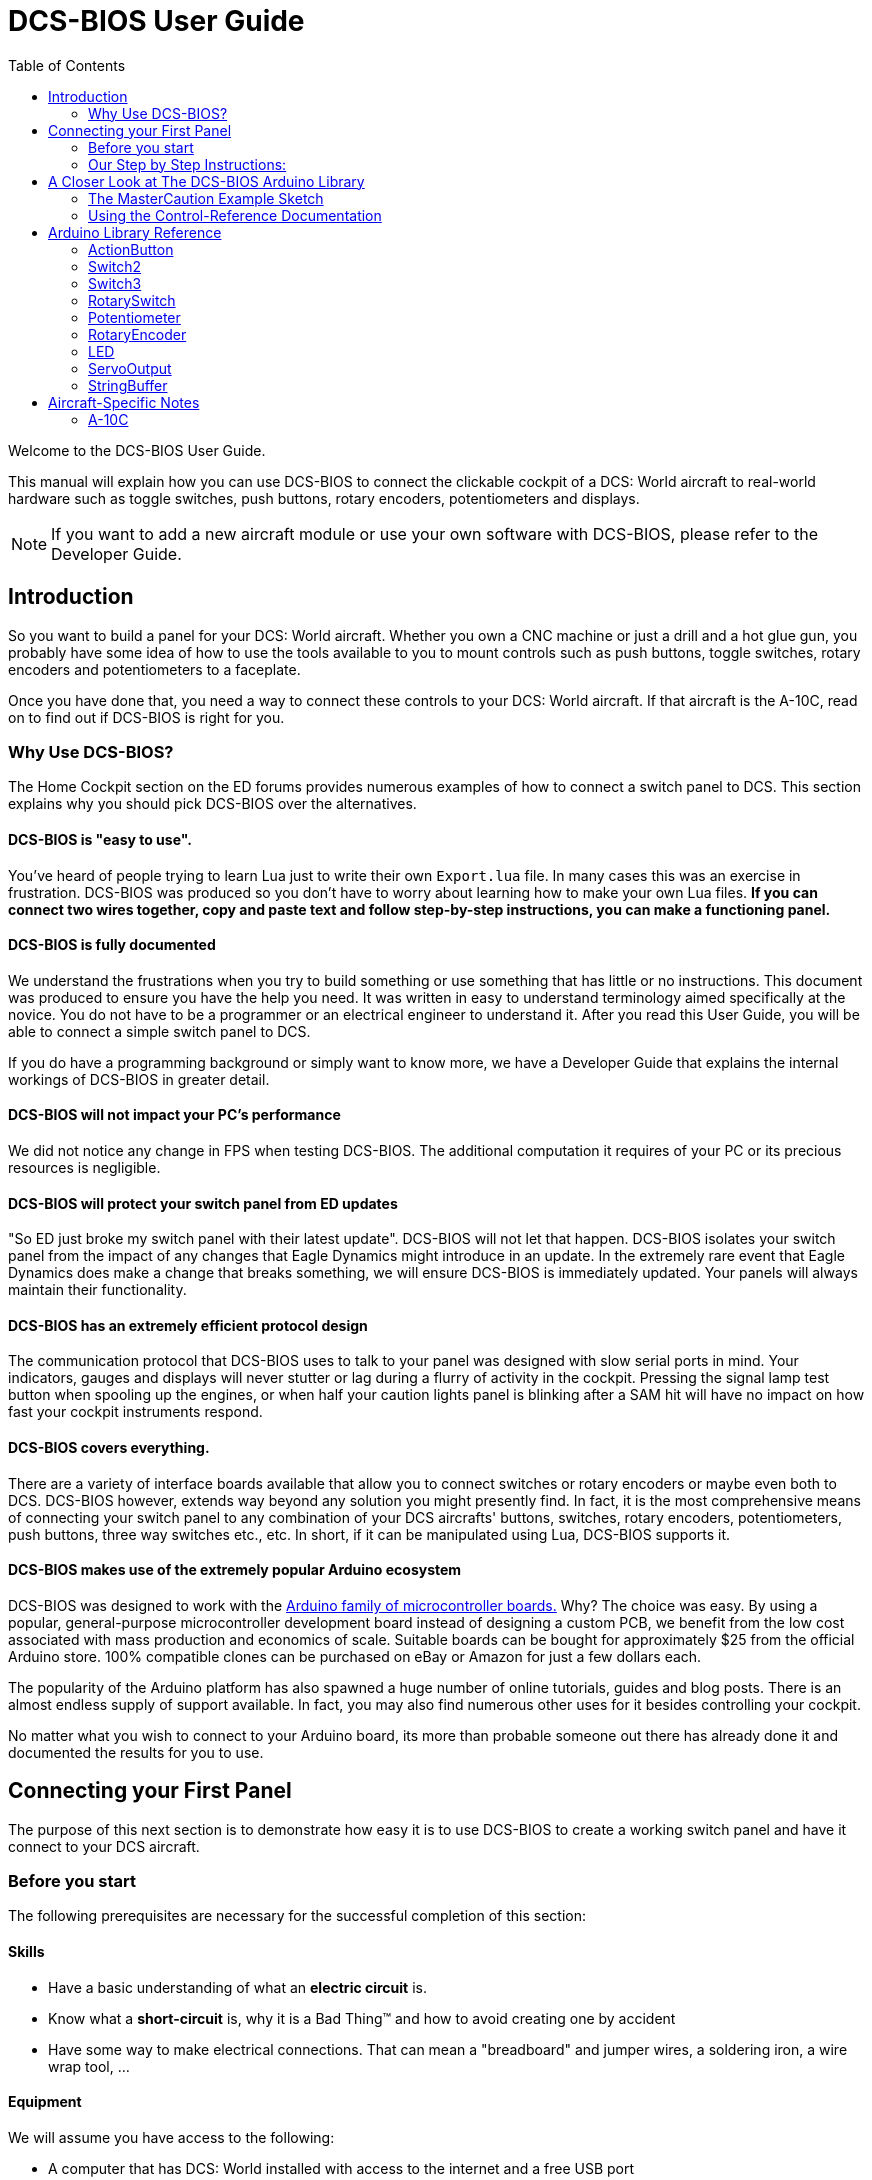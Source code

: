 = DCS-BIOS User Guide
:toc: right
:icons: font
:toclevels: 2
:imagesdir: images

Welcome to the DCS-BIOS User Guide.

This manual will explain how you can use DCS-BIOS to connect the clickable cockpit of a DCS: World aircraft to real-world hardware such as toggle switches, push buttons, rotary encoders, potentiometers and displays.

NOTE: If you want to add a new aircraft module or use your own software with DCS-BIOS, please refer to the Developer Guide.

== Introduction

So you want to build a panel for your DCS: World aircraft.
Whether you own a CNC machine or just a drill and a hot glue gun, you probably have some idea of how to use the tools available to you to mount controls such as push buttons, toggle switches, rotary encoders and potentiometers to a faceplate.

Once you have done that, you need a way to connect these controls to your DCS: World aircraft.
If that aircraft is the A-10C, read on to find out if DCS-BIOS is right for you.

=== Why Use DCS-BIOS?

The Home Cockpit section on the ED forums provides numerous examples of how to connect a switch panel to DCS.
This section explains why you should pick DCS-BIOS over the alternatives.

==== DCS-BIOS is "easy to use".

You've heard of people trying to learn Lua just to write their own `Export.lua` file.
In many cases this was an exercise in frustration.
DCS-BIOS was produced so you don't have to worry about learning how to make your own Lua files.
*If you can connect two wires together, copy and paste text and follow step-by-step instructions, you can make a functioning panel.*

==== DCS-BIOS is fully documented
We understand the frustrations when you try to build something or use something that has little or no instructions.
This document was produced to ensure you have the help you need.
It was written in easy to understand terminology aimed specifically at the novice.
You do not have to be a programmer or an electrical engineer to understand it.
After you read this User Guide, you will be able to connect a simple switch panel to DCS.

If you do have a programming background or simply want to know more, we have a Developer Guide that explains the internal workings of DCS-BIOS in greater detail.

==== DCS-BIOS will not impact your PC's performance
We did not notice any change in FPS when testing DCS-BIOS.
The additional computation it requires of your PC or its precious resources is negligible.

==== DCS-BIOS will protect your switch panel from ED updates
"So ED just broke my switch panel with their latest update".
DCS-BIOS will not let that happen.
DCS-BIOS isolates your switch panel from the impact of any changes that Eagle Dynamics might introduce in an update.
In the extremely rare event that Eagle Dynamics does make a change that breaks something, we will ensure DCS-BIOS is immediately updated.
Your panels will always maintain their functionality.

==== DCS-BIOS has an extremely efficient protocol design
The communication protocol that DCS-BIOS uses to talk to your panel was designed with slow serial ports in mind.
Your indicators, gauges and displays will never stutter or lag during a flurry of activity in the cockpit.
Pressing the signal lamp test button when spooling up the engines, or when half your caution lights panel is blinking after a SAM hit will have no impact on how fast your cockpit instruments respond.  

==== DCS-BIOS covers everything.
There are a variety of interface boards available that allow you to connect switches or rotary encoders or maybe even both to DCS.
DCS-BIOS however, extends way beyond any solution you might presently find.
In fact, it is the most comprehensive means of connecting your switch panel to any combination of your DCS aircrafts' buttons, switches, rotary encoders, potentiometers, push buttons, three way switches etc., etc.
In short, if it can be manipulated using Lua, DCS-BIOS supports it. 

==== DCS-BIOS makes use of the extremely popular Arduino ecosystem
DCS-BIOS was designed to work with the http://www.arduino.cc[Arduino family of microcontroller boards.]
Why?  The choice was easy.
By using a popular, general-purpose microcontroller development board instead of designing a custom PCB, we benefit from the low cost associated with mass production and economics of scale.
Suitable boards can be bought for approximately $25 from the official Arduino store.
100% compatible clones can be purchased on eBay or Amazon for just a few dollars each.

The popularity of the Arduino platform has also spawned a huge number of online tutorials, guides and blog posts.
There is an almost endless supply of support available.
In fact, you may also find numerous other uses for it besides controlling your cockpit.

No matter what you wish to connect to your Arduino board, its more than probable someone out there has already done it and documented the results for you to use.



== Connecting your First Panel

The purpose of this next section is to demonstrate how easy it is to use DCS-BIOS to create a working switch panel and have it connect to your DCS aircraft.   


=== Before you start

The following prerequisites are necessary for the successful completion of this section:

==== Skills

* Have a basic understanding of what an *electric circuit* is.
* Know what a *short-circuit* is, why it is a Bad Thing(TM) and how to avoid creating one by accident
* Have some way to make electrical connections.
  That can mean a "breadboard" and jumper wires, a soldering iron, a wire wrap tool, ...

==== Equipment
We will assume you have access to the following:

* A computer that has DCS: World installed with access to the internet and a free USB port
* An Arduino board (the http://arduino.cc/en/Main/ArduinoBoardUno[Arduino UNO] is a good choice for beginners)
* A momentary on push button (the kind that stays on as long as you are pressing it) 
* An LED (any colour and/or size) but not one of those super high powered, go blind if you look at it, types. 
* A 220ohm 1/4 watt resistor
* 24 gauge wire or jumper wires

=== Our Step by Step Instructions:
==== Step 1: Setting up DCS-BIOS

1.1 Download the latest release of DCS-BIOS from https://github.com/dcs-bios/dcs-bios/releases[GitHub] and extract the ZIP file somewhere on your hard drive

1.2 Open a new Explorer window (for example by opening "My Computer"), paste the following into the address bar and press return:
----
%USERPROFILE%\Saved Games\DCS
----
This should take you to your DCS configuration folder (it has several subfolders including `Logs` and `Missions`).

1.3 If there is no `Scripts` subfolder in your `Saved Games\DCS` folder, create it.

1.4 Copy the `Scripts\DCS-BIOS` folder from the DCS-BIOS download to your `Scripts` folder.

1.5 *If you do not have an existing `Export.lua` file* in your `Scripts` folder, copy `Scripts\Export.lua` from the DCS-BIOS download to your `Scripts` folder. Then continue with step 2.

1.6 *If you already have an `Export.lua` file*, open it in a text editor (we recommend http://notepad-plus-plus.org/download/v6.6.9.html[Notepad++]) and append the following line to the end:
[source,lua]
----
dofile(lfs.writedir()..[[Scripts\DCS-BIOS\BIOS.lua]])
----
  
WARNING: You should never use any word processing software to edit text files.
Word processing software saves formatting information in the file which will render it unusable.


==== Step 2: Connecting your LED and Push Button Switch

Before you start plugging in wires and resistors, take a few minutes and have a look at the Arduino board you are using.
Get familiar with the pin designations printed on your board.
It would be well worthwhile spending a few minutes on the Arduino web site and do a bit of reading on the basics of using Arduino boards.
There are numerous YouTube videos that will introduce you to the world of Arduino.
This will all help as you move forward to more complex types panels.
So lets start...

2.1  Connect your push button switch to your Arduino board at pin 10 and pin GND (ground).

NOTE: There are several pins designated as GND (ground) on the board.
They are all connected together.
It doesn't matter which one you choose.

2.2 Connect your LED and current limiting resistor to the Arduino board at pin 13 and pin GND (ground).
Pay attention to the polarity of the LED before you connect it.
The cathode, which is the negative side always goes to pin GND.
Nothing will start smoking if you connect it backwards.
It just won't work until its connected properly.

When complete your curcuit should look like this:

image::uno1.jpg[651, 651]



* Plug your Arduino board into a USB port.
  If any drivers are required there will be instructions as to how to install them.
  It does vary between Arduino boards but it's no different really than installing a headset or joystick.
  The USB port provides power to the Arduino board but you can use a wallwart providing its 12v.
  There is an onboard jack to plug into.

*You have now completed all of the required wiring for you first switch panel.*

NOTE: The USB port provides power to the Arduino board but many boards also have a jack that allows you use an external power supply such as a wallwart providing it supplies 7 to 12V and the centre pin is positive. 



==== Step 3: Set up the Arduino IDE
I imagine your next question is "what is an IDE".
The Arduino IDE is a program that you will download and install on to your PC.
You use it to write small programs (they are called "sketches") and upload them to your Arduino board.
You should probably read the page describing how to use the IDE on the Arduino web site.
It is very simple and you should have little to no difficulty understanding what to do.
So to continue...
   
. Download and install the Arduino IDE http://arduino.cc/en/Main/Software[from the Arduino website.]

The Arduino IDE uses what are referred to as "Libraries" to help you make various types of devices work properly using a minimum of commands.
There are libraries for using LCD displays, stepper motors, servos etc.
It's a long list.
We have produced such a library for using DCS-BIOS and it is called the DCS-BIOS Arduino library.
As with all libraries, it was developed to make your life easier when it comes to writing a sketch.
However, libraries need to be installed and this next step will guide you through that process.

* Download the https://github.com/dcs-bios/dcs-bios-arduino-library/releases[DCS-BIOS Arduino library] from GitHub.
DO NOT extract it.
It also doesn't matter where you download the file to as long as YOU know where it is as you will need to point to its location in the next step.

* Start the Arduino IDE
* Click `Sketch -> Import Library -> Add Library...` and then go find the ZIP file you downloaded and select it.
The Arduino IDE will do the rest.
That's all there is to importing libraries into the IDE.

* Close and re-open your Arduino IDE.
You are now ready to start you first sketch.

*Congratulations, you have completed all of the one-time setup steps.*
From now on any panel that you create will only require you to complete steps 4 and 5.


==== Step 4: Create a sketch for your Arduino board



You are now going to create a sketch for your Arduino board that connects it to DCS and makes your switch and LED work as in your DCS aircraft cockpit.
In order to simplify this process you will begin your sketch by opening a "template" that we have provided.
Until such day as you become an Arduino programming expert you will start every new sketch with this template.
It provides all of the essential code necessary to communicate with DCS.
It automatically reads the state of your connected switches and reports this to DCS-BIOS which then updates the switches of your DCS aircraft.
 
Another function of this template is to automatically gather output data from DCS.
You can use this data to make gauges function, displays work or indicator lights to light up.
We will provide you with several examples in the appendix.


NOTE: Take special care not to alter any of the existing code that comes with this template as you work on your sketch.  

==== So lets begin:

* Click `File -> Examples -> DcsBios -> TemplateSketch` to open the template program that comes with the DCS-BIOS Arduino library.

To develop a sketch for your panel, you are going to copy pieces of example code from a reference document that we have provided.

* Go to your saved Games folder/DCS-BIOS/doc and double-click on the file `control-reference.html` 
Your web browser will automatically open and display all sorts of colorful headings and code.
If you see a red warning instead, you need to enable JavaScript in your web browser and reload the page.

This web page is the reference document we are referring to.
It lists every single DCS module that DCS-BIOS supports (Only the A10 for now), every single panel found in that aircraft, and every single corresponding switch, push button and rotary knob or whatever associated with that panel and the corresponding code that you will use to create your sketch.
 
Along the top of the web page, there are "filters" in the form of drop down menus that can be used to display precisely what you are looking for.
You have the choice of what aircraft you would like to work with (The A10 is your only choice at the moment), the type of information you would like displayed (basic or advanced) and every single panel on the aircraft you chose to work with.
Stay away from the advanced tab until you know what you are doing.

* Select "Up Front Controller" in the "Category Filter" dropdown menu.

The first entry should be the one for the Master Caution Light.

* left click in the box with the yellow background to highlight the example code.
Then copy the selected text to your clipboard by pressing `Ctrl+C`.
Now move to the Arduino IDE and paste this line in the space just below where it says "paste your code below here".   

* Now go back to the control reference web page.
Scroll down a bit until you come to the `UFC_MASTER_CAUTION / Master Caution Reset` entry.

* As before, left click in the box with the yellow background and then copy it to your clipboard.
Move to the Arduino IDE and paste this line in the space below the last one.

Did you notice the red highlighting in the control reference document?
It highlights the word "PIN" or "PIN_A, PIN_B" etc.
These are temporary placeholders that you will be changing.  

* Lets start with the switch that you are using to reset the Master Caution.
You attached it to Pin 10 on the Arduino board.
You now need to go into the Arduino IDE, to the line of code you pasted for the Master Caution Reset switch.
Change the placeholder "PIN" to the pin that switch is connected to.
In this particular case it was Pin 10.
The word "PIN' gets replaced with 10.
The line of code for the Master Caution switch should have changed as follows:
[source,c++]
----
DcsBios::Switch2 ufcMasterCaution("UFC_MASTER_CAUTION", PIN);
DcsBios::Switch2 ufcMasterCaution("UFC_MASTER_CAUTION", 10);  
---- 

* You now do the same for the LED that respresents the Master Caution warning. 
As before, you go into the Arduino IDE, to the line of code you pasted for it.
Change the word "PIN" to the pin number you connected the LED to.
The word "PIN' gets replaced with 13.
The line of code for the LED Master Caution warning should change as follows:
[source,c++]
----
DcsBios::LED masterCaution(0x108e, 0x0008, PIN); 
DcsBios::LED masterCaution(0x108e, 0x0008, 13);
----
When you have completed these changes, the beginning of your sketch should look like this:
[source,c++]
----
#include <DcsBios.h>
#include <Servo.h>

/**** Paste your code below here ****/

DcsBios::LED masterCaution(0x108e, 0x0008, 13);
DcsBios::Switch2 ufcMasterCaution("UFC_MASTER_CAUTION", 10);

/**** Do not change anything below this line ****/

----
* Click `File -> Save As` to save it under a new name.

NOTE: The Arduino IDE prevents you from saving changes to a library example.
You will have to save your changes under a new name.

*Your sketch is now finished and ready for the next step.*



==== Step 5: Copy your program to your Arduino board

Now that your sketch is done, you need to load it onto your Arduino board.

The specifics of this process may vary slightly for different Arduino boards but for the most part they all follow the same basic routine.
We use the Arduino UNO in this example.

NOTE: The Arduino website has http://arduino.cc/en/Guide/HomePage[step-by-step instructions for each board.] 

* With your sketch open in the Arduino IDE you need to tell the IDE what board you are using.
Do this by Clicking on `Tools -> Board` and then select your board from the list that is displayed.
* Next, you will need to specify the COM port your board is connected to.
Click `Tools -> Port` and select the port from the list.


NOTE: If you are unsure of the port number, it is identified in the `Control Panel/Devices and Printers` page. 

* The final step is to initiate the upload.
This is done by clicking on the Arrow in the circle just below the Edit drop down menu.
When the upload begins, a green bar will apear and show the progress of the upload.
When it disappears the upload is complete.  


* After loading your program onto your Arduino board, you can close the Arduino software.

==== Step 6: Test your new panel

DCS-BIOS comes with a script that automatically connects a serial port to DCS.
This  serial port is the means by which your PC and your Arduino Board communicate.
To initiated this connection you need specify the COM Port to use.
You will use the same COM Port that the Arduino IDE used to program your board.
To begin...

* Start Notepad++.
Open the`connect-serial-port.cmd` file which is in the DCS-BIOS folder you previously downloaded.
With the file on the screen the second line will read as:
----
set COMPORT=5
----
* Replace the number 5 with the COM port number that your Arduino board is connected to.
 
* Save the file and close Notepad++.

* Double-click `connect-serial-port.cmd`.
A console window should pop up.
Leave it open.

*You can now start DCS and try your new panel in action!*

==== Summary
You can make any panel you like using this template file.
 
* Add the lines of code from the `control-reference.html` documentation to your sketch for the switches and/or LED's you wish to use.
  
* Upload that sketch to your Arduino board.
 
* Connect the appropriate switch type and/or LED to the appropriate pin number on the Arduino board.

* Initiate the serial connection to DCS.

* Begin using your switches and LED's in your DCS aircraft.

*It can't get much easier then that.*

==== What this Guide *IS NOT*
If your intent is to include displays and/or analog gauges with your panels you will need to have additional programming knowledge.
There are displays in the aircraft that could incorporate LCD displays, LED displays or OLED displays.
In addition there are analog Gauges in the cockpit that could be built using stepper motors, servos's or even air core motors.
With such a wide choice of components available, it really is beyond the scope of this particular document to provide instruction on every possible solution.



==== In Conclusion...

What we are providing is the means to allow any novice cockpit builder to create a functioning switch panel and/or LED Indicators that will interact with their DCS aircraft.
Most importantly, you do not need to be a programmer or electronic engineer to accomplish this task.
With DCS-BIOS, it's straight forward.


== A Closer Look at The DCS-BIOS Arduino Library

This tutorial will show you how to read the DCS-BIOS control-reference documentation to create a sketch for any panel in the cockpit.

It will cover all of the different control types that are supported by the Arduino library.
The information provided at this point may require some level of knowledge with Arduino programming.

=== The MasterCaution Example Sketch

This section takes a closer look at the different parts of the MasterCaution example sketch. 

[source,c++]
----
#include <DcsBios.h> // <1>
#include <Servo.h>

/* paste your code below this line */ // <2>
DcsBios::Switch2 masterCautionBtn("UFC_MASTER_CAUTION", 10);
DcsBios::LED mcLed(0x108e, 0x0008, 13);

/* Do Not change anything below this line unless you know what you are doing */
DcsBios::ProtocolParser parser; // <3>

void setup() {
  Serial.begin(500000); // <4>
}

void loop() {
    while (Serial.available()) {
      parser.processChar(Serial.read()); // <5>
  }
  
    DcsBios::PollingInput::pollInputs(); // <6>
}


void sendDcsBiosMessage(const char* msg, const char* arg) { // <7>
  Serial.write(msg);
  Serial.write(' ');
  Serial.write(arg);
  Serial.write('\n');
}

void onDcsBiosWrite(unsigned int address, unsigned int value) { // <8>
  
}
----

<1> These are libraries that have been included to make your sketch function apropriately.  
They are always placed at the beginning of a sketch.  
It ensures that the Arduino IDE will include the required libraries when it compilies your sketch for uploading to your board.  
In addition to the `DCS-BIOS.h` library you will also see that the `Servo.h` library has been included.
Please note that even if your sketch does not use the `ServoOutput` class of controls you still have to include `Servo.h`. 
Otherwise your sketch will fail to load.

<2> This is the code that you have cut and pasted from the Control-Reference document.  It tells the library what types of controls you are connecting to your Arduino board.
DCS-BIOS knows how to handle push buttons, toggle switches, rotary encoders, rotary switches, potentiometers, LEDs and servo motors.
The Arduino Library Reference section (below) documents all of the controls that are available for you to use. 


<3> Create an object of type `DcsBios::ProtocolParser`.
You need not be concerned with this line of code other than you do not change it.
<4> This line tells the Arduino board at what speed communication will take place between you Arduino board and DCS.
This setting needs to match the one in `connect-serial-port.cmd`.
500000 is the fastest the Arduino can handle and is the default.  
You will probably not need to adjust this whatsoever .
<5> This statement creates a `loop()` so the Arduino will continually read data from DCS. It then sends it to the `DcsBios::ProtocolParser` for additional processing.
<6> DcsBios::PollingInput::pollInputs()` causes the DCS-BIOS library to check the state of all of your connected push buttons, toggle switches, rotary encoders, etc. If it finds that something has changed it sends a message to DCS to initiate that same change.  
You push your button...DCS shows that button being pushed.
<7> This line specifies that communication between the Arduino board and your DCS computer will be via "serial port".
It can, however, be modified so you can use TCP or UDP to communicate.
We anticiapte that most installation will use a serial port.

NOTE: 3 to 6 are lines that should never be edited. 7 may be changed to suit how you wish to communicate with you DCS computer but you already know what to do if you are changing this line. 
 
<8> This is where you can obtain and manipulate the infomation that DCS is exporting.
You can specify what you wish to obtain such as engin gauge data or CMSP displays that the Ardiuno has receievd from DCS.  You can then send this out to "Real"  gauges or displays on your panels.
A more detailed explanation of how to get this data and what you can do with it is detailed in the Appendix.
Even if you do not intend to display anything you still must include this function.
If you do not, your sketch will fail to upload.  


=== Using the Control-Reference Documentation
Recall the following part from the MasterCaution example:
[source,c++]
----
DcsBios::Switch2 masterCautionBtn("UFC_MASTER_CAUTION", 10);
DcsBios::LED masterCautionLED("MASTER_CAUTION", 13);
----

Unless you are doing something more advanced such as using something other than a serial port to talk to your DCS computer, this is the only part you need be concerned with.

Even without knowing much about DCS-BIOS, you might have guessed that this says there is a push button connected to pin 10 that should operate the master caution button and that the LED on pin 13 should light up then the master caution button does.

But how do you know what to put here for other controls?
You will have to consult the "Control-Reference" documentation.

==== Locating the Reference Documentation

The Control-Reference documentation is included in the `doc/` subdirectory in the DCS-BIOS download.
Simply double-click `Control-Reference.html` to open it in your web browser.

NOTE: If all you see is a big red warning, you need to enable JavaScript and reload the page.

==== Finding the Control You Are Looking For

Use the "Category Filter" dropdown box and your browser's search function to quickly find what you are looking for.


==== Supported Controls
DCS-BIOS refers to switches, rotary encoders, potentiometers, push buttons etc. as " CONTROLS".
The following are all of the supported Controls available in DCS-BIOS:

* `DcsBios::ActionButton`

* `DcsBios::Switch2`.  defines a 2 position swich

* `DcsBios::Switch3`. defines a 3 position switch

* `DcsBios::RotarySwitch`. defines a rotary switch, you provide how many positions

* `DcsBios::potentiometer`. defines a potentiometer

* `DcsBios::RotaryEncoder`. defines a rotary encoder

DCS-BIOS also includes indicator LED's in the Controls as follows:

* `DcsBios::LED`. defines an LED

Each control is identified by a unique identifier and is associated with a category, which is usually the panel it is found on in the DCS aircraft cockpit.

.example:
`DcsBios::Switch2 ahcpCicu("AHCP_CICU", PIN);` 

* whereas `ahcpCicu` indicates the CICU switch on the AHCP panel.  

* The first notation between the brackets `"AHCP_CICU"` is a placeholder for a piece of data that gets sent to DCS when a change occurs to a pin on the Arduino board.  

* The second notation `PIN` is also a placeholder however, you have to replace it with the pin number that your control is attached to.  In the Control-Reference document, placeholder that require you to assign a specific pin number to are always highlighted in"RED"
There also a few knobs/switches in your cockpit represented with two separate controls.
For example, the volume controls on the A-10C intercom panel have one DCS-BIOS control for the volume and a separate control for the mute function.

==== Input Interfaces

NOTE: To make sense of the following, select "Advanced" in the "View" dropdown box at the top of the page.

An _input interface_ allows you to control something in the cockpit by sending a message to DCS-BIOS.
Each DCS-BIOS control can support multiple _input interfaces_.
For example, you can toggle the CICU switch in the A-10C by sending `AHCP_CICU TOGGLE`.

A message starts with the identifier of the control you want to manipulate, followed by a space, an _argument_, and a semi-colon.
Different input interfaces understand different arguments.

Depending on the type of input interface, the reference documentation will offer different pieces of example code.


.Types of input interfaces

set_state:: If a control supports the _set_state_ interface, its current state can be set by sending it a number as an argument.
For example, you can set the TACAN mode dial in the A-10C to the `A A REC` position by sending `TACAN_MODE 3`.
+
NOTE: The range of acceptable values is 0 to the maximum value of the control's first output.
+
The reference documentation will offer example code for a `DcsBios::RotarySwitch` and (where appropriate) a `DcsBios::Switch2` or `DcsBios::Switch3`.

fixed_step:: If a control supports the _fixed_step_ interface, you can increase its position with an `INC` argument and decrease its position with a `DEC` argument.
An example would be a rotary encoder used to change the frequency of a VHF radio.
+
The reference documentation will offer example code for a `DcsBios::RotaryEncoder`.

action:: This represents an action such as toggling a toggle switch or changing the X/Y digit of the TACAN channel.
+
The reference documentation will offer example code for a `DcsBios::ActionButton`.

variable_step:: If a control supports the _variable_step_ interface, you can increase or decrease its position by a certain amount by sending `+NUMBER` or `-NUMBER` as an argument, where `NUMBER` is an integer.
+
The reference documentation will offer example code for a `DcsBios::RotaryEncoder`.
The default step size is 3200.
You will need to experiment to get the right sensitivity.


==== Outputs

Each DCS-BIOS control can have multiple related _outputs_.
An _output_ represents a piece of information that is exported from DCS, for example the position of the flaps position indicator.

Outputs come in two types:

Integer outputs:: Most outputs are integers.
Each integer output has an associated maximum value and a minimum value of 0.
+
The reference documentation will offer code examples for `DcsBios::LED` and `DcsBios::ServoOutput` where appropriate.
+
The first code snippet for integer outputs is meant to be inserted into the `onDcsBiosWrite` function if the DCS-BIOS Arduino library cannot do what you want.
It shows you how to extract the value using the _address_, _mask_ and _shift_ value of the output.
+
NOTE: To learn about the meaning of the _address_, _mask_ and _shift_ value of an output, please refer to the developer guide.

String outputs:: Some values (such as radio frequencies) are exported as character strings.
The reference documentation will provide a code example that uses a `DcsBios::StringBuffer` to execute a piece of code whenever the value changes.
+
NOTE: Because there are many different types of displays (7-segment, character, graphical) and different ways to connect them to a microcontroller (direct, I2C, SPI), the DcsBios library does not include code to handle them.
For most common combinations of display type and connection method, you can find other Arduino libraries online that allow you to talk to them.


==== Copy and Paste Example Code

To use the example code from the reference documentation in your Arduino sketch, you first have to choose which code example to copy.
That depends on what type of control you want to connect.

For example, you might want to use a rotary switch for the TACAN mode dial in the A-10C and use the `DcsBios::RotarySwitch` code snippet.
For the same control, you could also choose to use a rotary encoder.

If the "Simple" view mode, the reference documentation displays only the "most appropriate" code example for each control.

After choosing a code example, copy it to your Arduino sketch (refer back to the MasterCaution example to see where to copy it) and replace all the parts in red with your own values (usually the pin numbers that this control is connected to).

Refer to the next section for more detailed information on the individual classes, including example circuits.

== Arduino Library Reference
=== ActionButton

[source,c++]
----
DcsBios::ActionButton(char* message, char* argument, char* pin)
----

The ActionButton class is used to send a single command to DCS when its input pin goes low.

.Constructor Parameters
message:: The message that should be sent. Set this to the identifier of the control.
argument:: The argument that should be sent.
pin:: The number of the Arduino pin the button is connected to.

.Circuit
Connect a push button between the Arduino pin 10 and ground.

image::uno2.jpg[500, 500]

The button on pin 10 toggles the CICU switch

.Reference Documentation Code Example
[source,c++]
----
DcsBios::ActionButton ahcpCicuToggle("AHCP_CICU", "TOGGLE", PIN);
----

.Code Examples
[source,c++]
----
DcsBios::ActionButton ahcpCicuToggle("AHCP_CICU", "TOGGLE", 10);  
----
 



=== Switch2

[source,c++]
----
DcsBios::Switch2(char* message, char pin)
----

The Switch2 class handles inputs that have two states, such as toggle switches and push buttons.

.Constructor Parameters
message:: The message that should be sent. Set this to the identifier of the control.
pin:: The number of the Arduino pin the button or switch is connected to

.Circuit
Connect the toggle switch or push button between the Arduino pin and ground.

.Reference Documentation Code Examples
[source,c++]
----
DcsBios::Switch2 ahcpCicu("AHCP_CICU", PIN);
----

[source,c++]
----
DcsBios::Switch2 ufcHack("UFC_HACK", PIN);
----

=== Switch3

[source,c++]
----
DcsBios::Switch3(char* message, char pinA, char pinB)
----

The Switch3 class handles inputs that have three states, such as three-position toggle switches or rotaries.

.Constructor Parameters
message:: The message that should be sent. Set this to the identifier of the control.
pinA:: The number of the Arduino pin that the *first switch position* is connected to
pinB:: The number of the Arduino pin that the *last switch position* is connected to

.Circuit
Connect your three-position toggle or rotary switch so that the first (left or down) position connects *pinA* to ground and the last (right or up) position connects *pinB* to ground.

The Switch3 class defaults to the center position, so (if your switch even has a pin for that) you don't have to connect it to anything.

image::toggle.jpg[500, 500]

.Reference Documentation Code Examples
[source,c++]
----
DcsBios::Switch3 aapSteer("AAP_STEER", PIN_A, PIN_B);
----

=== RotarySwitch

[source,c++]
----
DcsBios::RotarySwitch(char* message, const byte* pins, char numberOfPins);
----

The RotarySwitch class handles rotary switches.

.Constructor Parameters
message:: The message that should be sent. Set this to the identifier of the control.
pins:: An array of pin numbers that the rotary switch positions are connected to.
The first pin number corresponds to state 0 of the input, the second to state 1, etc.
numberOfPins:: The length of the array passed in the `pins` parameter.

.Circuit
Connect the rotary switch so that it connects the Arduino pin for the currently selected position to ground.

.Reference Documentation Code Examples
[source,c++]
----
const byte aapSteerptPins[3] = {PIN_0, ... ,PIN_2};
DcsBios::RotarySwitch aapSteerpt("AAP_STEERPT", aapSteerptPins, 3);
----

.Example
[source,c++]
----
// A rotary switch that controls the A-10C steerpoint mode (FLTPLAN / MARK / MISSION)
// is connected to digital pins 10, 11 and 12
const byte aapSteerptPins[3] = {10, 11, 12};
DcsBios::RotarySwitch aapSteerpt("AAP_STEERPT", aapSteerptPins, 3);
----

=== Potentiometer

[source,c++]
----
DcsBios::Potentiometer(char* message, char pin);
----

The Potentiometer class handles potentiometers connected to an analog pin.

.Constructor Parameters
message:: The message that should be sent. Set this to the identifier of the control.
pin:: The number of the pin that is connected to the potentiometer.

.Circuit
Connect the outer pins of the potentiometer to +5V and ground.
Connect the middle pin to the Arduino.

image::DCS-BIOSpotentiometer.png[500, 500]

To reverse the direction, swap +5V and GND.

.Reference Documentation Code Example
[source,c++]
----
DcsBios::Potentiometer cmscBrt("CMSC_BRT", PIN);
----

=== RotaryEncoder

[source,c++]
----
DcsBios::RotaryEncoder(const char* message, const char* decArg, const char* incArg, char pinA, char pinB);
----

The RotaryEncoder class handles standard rotary encoders, 2-bit grey code, 20 position detents.

.Constructor Parameters
message:: The message that should be sent. Set this to the identifier of the control.
decArg:: The argument that should be sent when the encoder is turned one step to the left.
incArg:: The argument that should be sent when the encoder is turned one step to the right.
pinA:: The first pin that is connected to the encoder.
pinB:: The second pin that is connected to the encoder.

.Circuit
Rotary encoders usually have three pins (the ones with an integrated push button have two extra pins for a momentary on push button).
Connect the left pin and right pins to any two of the Arduino pins 2 through 12, A0 through A5, and the middle pin to ground. If you find it is functioning opposite to what you want you can just swap Pin A and B on the board or in the sketch.

image::DCSBIOSrotaryencoder.png[500, 500]

To reverse the direction, either swap decArg and incArg or swap pinA and pinB.

.Reference Documentation Code Example
[source,c++]
----
DcsBios::RotaryEncoder tacan1("TACAN_1", "DEC", "INC", PIN_A, PIN_B);
----


=== LED

[source,c++]
----
DcsBios::LED(unsigned int address, unsigned int mask, char pin)
----

The LED class is used for indicator lights.

.Constructor Parameters
address:: The address of the integer output
mask:: The mask of the integer output
pin:: The number of the Arduino pin that the LED (and current-limiting resistor) are connected to. Prior to connecting multiple LED's to your Arduino board, it would be advisable to read the section on LED's on the Arduino web site.  

.Circuit

image::LED.png[500, 500]

.Reference Documentation Code Example
[source,c++]
----
DcsBios::LED tacanTest(0x10ca, 0x0400, PIN);
----

NOTE: Arduino boards are only capable of providing 40mA of current per pin.
Multiple LED's connected to a single pin will require additional circuitry to avoid damaging the board.



=== ServoOutput

[source,c++]
----
DcsBios::ServoOutput (unsigned int address, char pin, int minPulseWidth, int maxPulseWidth)
----
.Circuit
Servos have 3 wires which are black, red and orange or yellow.
Black and red are for 5V power in.
The orange or yellow wire is the signal and must be plugged into one of the PWM pins having the ~designation. On the Uno those pins are ~3, ~5, ~6, ~9, ~10, ~11. 

image::DCSBIOSservo.png[500, 500]

The ServoOutput class handles standard "hobby servos".

.Constructor Parameters
address:: The address of the integer output
pin:: The number of the Arduino pin that is connected to the servo's control input
minPulseWidth:: The pulse width (in microseconds) that corresponds to the lowest servo position
maxPulseWidth:: The pulse width (in microseconds) that corresponds to the highest servo position

A DCS-BIOS output value of 0 will be mapped to `minPulseWidth`, the maximum output value of 65535 will be mapped to `maxPulseWidth`.
You will have to choose these values so that the minimum and maximum positions are at the beginning and end of your gauge's scale.

.Reference Documentation Code Example
[source,c++]
----
DcsBios::ServoOutput vvi(0x106e, PIN, 544, 2400);
----

NOTE: Servos are devices which have the potential to demand more current than a single Arduino board can safely provide.  Connecting multiple servos to one Aduino board will require an external power supply. Further reading at the Arduino site will be required to ensure the board does not get damaged.

=== StringBuffer

[source,c++]
----
DcsBios::StringBuffer<MAXLENGTH>(unsigned int address, void (*)(char*) callback)
----

The StringBuffer class is used to handle string outputs.

.Constructor Parameters
MAXLENGTH:: The maximum length of the string output
address:: The address of the string output
callback:: A function which accepts an argument of type `char*`.
This function will be called whenever the string output has changed.
It will be passed the new value as an argument.

.Reference Documentation Code Example
[source,c++]
----
void onUhfFrequencyChange(char* newValue) {
    /* your code here */
}
DcsBios::StringBuffer<7> uhfFrequencyBuffer(0x1170, onUhfFrequencyChange);
----

== Aircraft-Specific Notes
=== A-10C

==== CMSP, CMSC and UHF Frequency Export in external view

These values will not be updated by DCS when the cockpit is not rendered (e.g. in external view or HUD-only view).

The solution is to assign another viewport to these indicators (through MonitorSetup.lua), so they exist even when the cockpit is not shown.
You can make the viewport 1x1 pixels in size and place it outside of your visible screen area.
For example, if you have no monitor above the primary one, you could place the viewport at coordinates (0, -10).

==== Using a LED matrix for the Caution Lights

If you are building the Caution Lights panel, you probably don't want to use several Arduinos to get 48 output pins.
You want to use a LED matrix design instead.

Fortunately, the caution lights data is located in three consecutive 16-bit integers in the DCS-BIOS export address space.
The following code should get you started:

[source,c++]
----
void updateCautionLights(unsigned int address, unsigned int data) {
    unsigned char row = (address - 0x10c4) * 2;
    unsigned char column = 0;
    unsigned char i;
    bool is_on;
    for (i=0; i<16; i++) {
        is_on = data & 0x01;
        // set caution light state (row, column, is_on)
        data >>= 1;
        column++;
        if (column == 4) {
           row++;
           column = 0;
        }
    }
}
void onDcsBiosWrite(unsigned int address, unsigned int data) {
    if (address >= 0x10c4 && address <= 0x10c8) {
       updateCautionLights(address, data);
    }
}
----
